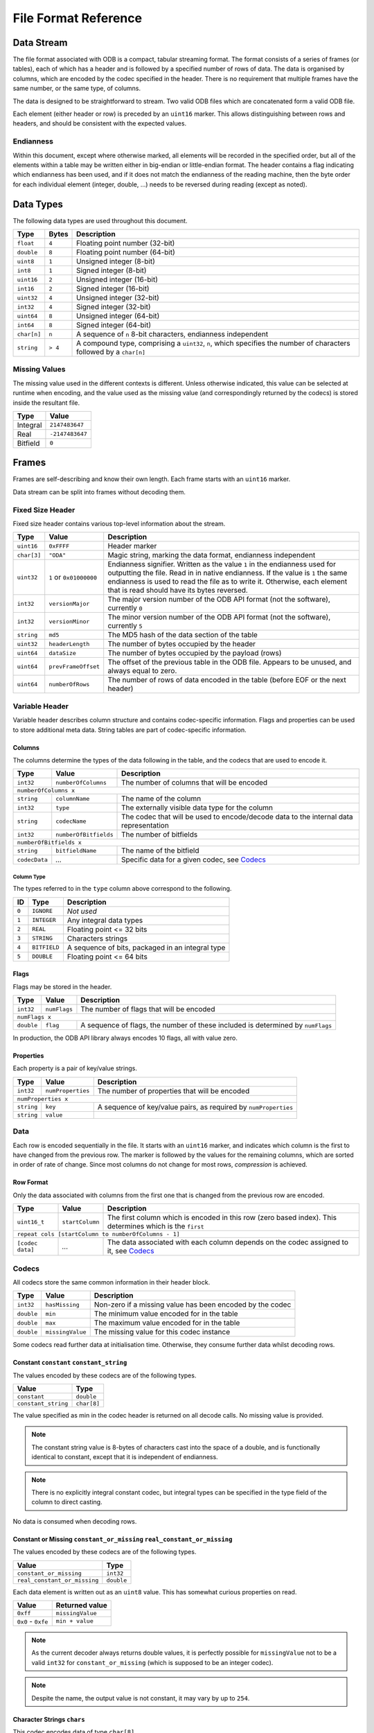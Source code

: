 .. index:: Reference; File Format

File Format Reference
=====================

Data Stream
-----------

The file format associated with ODB is a compact, tabular streaming format. The format consists of a series of frames (or tables), each of which has a header and is followed by a specified number of rows of data. The data is organised by columns, which are encoded by the codec specified in the header. There is no requirement that multiple frames have the same number, or the same type, of columns.

The data is designed to be straightforward to stream. Two valid ODB files which are concatenated form a valid ODB file.

Each element (either header or row) is preceded by an ``uint16`` marker. This allows distinguishing between rows and headers, and should be consistent with the expected values.

Endianness
~~~~~~~~~~

Within this document, except where otherwise marked, all elements will be recorded in the specified order, but all of the elements within a table may be written either in big-endian or little-endian format. The header contains a flag indicating which endianness has been used, and if it does not match the endianness of the reading machine, then the byte order for each individual element (integer, double, ...) needs to be reversed during reading (except as noted).


Data Types
----------

The following data types are used throughout this document.

===========  =======  ==================================================================================================
Type         Bytes    Description
===========  =======  ==================================================================================================
``float``    ``4``    Floating point number (32-bit)
``double``   ``8``    Floating point number (64-bit)
``uint8``    ``1``    Unsigned integer (8-bit)
``int8``     ``1``    Signed integer (8-bit)
``uint16``   ``2``    Unsigned integer (16-bit)
``int16``    ``2``    Signed integer (16-bit)
``uint32``   ``4``    Unsigned integer (32-bit)
``int32``    ``4``    Signed integer (32-bit)
``uint64``   ``8``    Unsigned integer (64-bit)
``int64``    ``8``    Signed integer (64-bit)
``char[n]``  ``n``    A sequence of ``n`` 8-bit characters, endianness independent
``string``   ``> 4``  A compound type, comprising a ``uint32``, ``n``, which specifies the number of characters followed
                      by a ``char[n]``
===========  =======  ==================================================================================================


Missing Values
~~~~~~~~~~~~~~

The missing value used in the different contexts is different. Unless otherwise indicated, this value can be selected at runtime when encoding, and the value used as the missing value (and correspondingly returned by the codecs) is stored inside the resultant file.

========  ===============
Type      Value
========  ===============
Integral  ``2147483647``
Real      ``-2147483647``
Bitfield  ``0``
========  ===============


Frames
------

Frames are self-describing and know their own length. Each frame starts with an ``uint16`` marker.

Data stream can be split into frames without decoding them.


Fixed Size Header
~~~~~~~~~~~~~~~~~

Fixed size header contains various top-level information about the stream.

===========  =======================  ==================================================================================
Type         Value                    Description
===========  =======================  ==================================================================================
``uint16``   ``0xFFFF``               Header marker
``char[3]``  ``"ODA"``                Magic string, marking the data format, endianness independent
``uint32``   ``1`` or ``0x01000000``  Endianness signifier. Written as the value ``1`` in the endianness used for
                                      outputting the file. Read in in native endianness. If the value is ``1`` the same
                                      endianness is used to read the file as to write it. Otherwise, each element that
                                      is read should have its bytes reversed.
``int32``    ``versionMajor``         The major version number of the ODB API format (not the software), currently ``0``
``int32``    ``versionMinor``         The minor version number of the ODB API format (not the software), currently ``5``
``string``   ``md5``                  The MD5 hash of the data section of the table
``uint32``   ``headerLength``         The number of bytes occupied by the header
``uint64``   ``dataSize``             The number of bytes occupied by the payload (rows)
``uint64``   ``prevFrameOffset``      The offset of the previous table in the ODB file. Appears to be unused, and
                                      always equal to zero.
``uint64``   ``numberOfRows``         The number of rows of data encoded in the table (before EOF or the next header)
===========  =======================  ==================================================================================


Variable Header
~~~~~~~~~~~~~~~

Variable header describes column structure and contains codec-specific information. Flags and properties can be used to store additional meta data. String tables are part of codec-specific information.

Columns
^^^^^^^

The columns determine the types of the data following in the table, and the codecs that are used to encode it.

=============  =====================  ==================================================
Type           Value                  Description
=============  =====================  ==================================================
``int32``      ``numberOfColumns``    The number of columns that will be encoded
-------------  ---------------------  --------------------------------------------------
``numberOfColumns x``
----------------------------------------------------------------------------------------
``string``     ``columnName``         The name of the column
``int32``      ``type``               The externally visible data type for the column
``string``     ``codecName``          The codec that will be used to encode/decode data
                                      to the internal data representation
``int32``      ``numberOfBitfields``  The number of bitfields
``numberOfBitfields x``
----------------------------------------------------------------------------------------
``string``     ``bitfieldName``       The name of the bitfield
``codecData``  *...*                  Specific data for a given codec, see `Codecs`_
=============  =====================  ==================================================


Column Type
...........

The types referred to in the ``type`` column above correspond to the following.

=====  ============  ================================================
ID     Type          Description
=====  ============  ================================================
``0``  ``IGNORE``    *Not used*
``1``  ``INTEGER``   Any integral data types
``2``  ``REAL``      Floating point <= 32 bits
``3``  ``STRING``    Characters strings
``4``  ``BITFIELD``  A sequence of bits, packaged in an integral type
``5``  ``DOUBLE``    Floating point <= 64 bits
=====  ============  ================================================


Flags
^^^^^

Flags may be stored in the header.

==========  ============  ===============================================================================
Type        Value	        Description
==========  ============  ===============================================================================
``int32``   ``numFlags``  The number of flags that will be encoded
``numFlags x``
---------------------------------------------------------------------------------------------------------
``double``  ``flag``      A sequence of flags, the number of these included is determined by ``numFlags``
==========  ============  ===============================================================================

In production, the ODB API library always encodes 10 flags, all with value zero.


Properties
^^^^^^^^^^

Each property is a pair of key/value strings.

==========  =================  ===============================================================
Type        Value              Description
==========  =================  ===============================================================
``int32``   ``numProperties``  The number of properties that will be encoded
``numProperties x``
----------------------------------------------------------------------------------------------
``string``  ``key``            A sequence of key/value pairs, as required by ``numProperties``
``string``  ``value``
==========  =================  ===============================================================


Data
~~~~

Each row is encoded sequentially in the file. It starts with an ``uint16`` marker, and indicates which column is the first to have changed from the previous row. The marker is followed by the values for the remaining columns, which are sorted in order of rate of change. Since most columns do not change for most rows, *compression* is achieved.


Row Format
^^^^^^^^^^

Only the data associated with columns from the first one that is changed from the previous row are encoded.

================  ===============  =====================================================================================
Type              Value            Description
================  ===============  =====================================================================================
``uint16_t``      ``startColumn``  The first column which is encoded in this row (zero based index). This determines
                                   which is the ``first``
``repeat cols [startColumn to numberOfColumns - 1]``
------------------------------------------------------------------------------------------------------------------------
``[codec data]``  *...*            The data associated with each column depends on the codec assigned to it, see
                                   `Codecs`_
================  ===============  =====================================================================================


Codecs
~~~~~~

All codecs store the same common information in their header block.

==========  ================  =========================================================
Type        Value             Description
==========  ================  =========================================================
``int32``   ``hasMissing``    Non-zero if a missing value has been encoded by the codec
``double``  ``min``           The minimum value encoded for in the table
``double``  ``max``           The maximum value encoded for in the table
``double``  ``missingValue``  The missing value for this codec instance
==========  ================  =========================================================


Some codecs read further data at initialisation time. Otherwise, they consume further data whilst decoding rows.


Constant ``constant`` ``constant_string``
^^^^^^^^^^^^^^^^^^^^^^^^^^^^^^^^^^^^^^^^^

The values encoded by these codecs are of the following types.

===================  ===========
Value                Type
===================  ===========
``constant``         ``double``
``constant_string``  ``char[8]``
===================  ===========

The value specified as min in the codec header is returned on all decode calls. No missing value is provided.

.. note::

   The constant string value is 8-bytes of characters cast into the space of a double, and is functionally identical to constant, except that it is independent of endianness.


.. note::

   There is no explicitly integral constant codec, but integral types can be specified in the type field of the column to direct casting.


No data is consumed when decoding rows.


Constant or Missing ``constant_or_missing`` ``real_constant_or_missing``
^^^^^^^^^^^^^^^^^^^^^^^^^^^^^^^^^^^^^^^^^^^^^^^^^^^^^^^^^^^^^^^^^^^^^^^^

The values encoded by these codecs are of the following types.

============================  ==========
Value                         Type
============================  ==========
``constant_or_missing``       ``int32``
``real_constant_or_missing``  ``double``
============================  ==========


Each data element is written out as an ``uint8`` value. This has somewhat curious properties on read.

==================  ================
Value               Returned value
==================  ================
``0xff``            ``missingValue``
``0x0`` - ``0xfe``  ``min + value``
==================  ================


.. note::

   As the current decoder always returns double values, it is perfectly possible for ``missingValue`` not to be a valid ``int32`` for ``constant_or_missing`` (which is supposed to be an integer codec).


.. note::

   Despite the name, the output value is not constant, it may vary by up to ``254``.


Character Strings ``chars``
^^^^^^^^^^^^^^^^^^^^^^^^^^^

This codec encodes data of type ``char[8]``.

During initialisation, the codec consumes one additional ``int32``.

=========  =====  ===============================================
Type       Value  Description
=========  =====  ===============================================
``int32``  ``0``  This value is unused, but must be equal to zero
=========  =====  ===============================================


This is an artefact of implementation, with this codec being used as the base codec for the other character decoding codecs, which initialise a flat list of available strings. This codec does not make use of such a list, but must be initialised to have a zero-length list.

The string data encoded by this codec must be comprised of exactly 8-byte long character strings. These can be cast to, and manipulated, as though they were doubles.

The data is transferred to the rows unchanged (8 bytes of data, in the order of characters in the string, endianness independent).


Real Values ``long_real`` ``short_real`` ``short_real2``
^^^^^^^^^^^^^^^^^^^^^^^^^^^^^^^^^^^^^^^^^^^^^^^^^^^^^^^^

The values encoded by these codecs are of the following types.

===============  ==========
Value            Type
===============  ==========
``long_real``    ``double``
``short_real``   ``float``
``short_real2``  ``float``
===============  ==========


These codecs straightforwardly transfer the supplied values into column data, of width 4 and 8 bytes appropriately.

The existing codecs use double values in the interface, and the ``missingValue`` specified in the header is a ``double``. As a result, from an API perspective the ``missingValue`` can lie outside of the range that can be encoded with a ``float``, even in the ``short_real`` codecs.

The ``short_real`` and ``short_real2`` codecs differ from the ``long_real`` codec, and each other, only by their handling of missing values. For these codecs, the ``missingValue`` in the header is only used for the API interface, and not for the data encoding. A hard-coded, fixed, missing value is used for the data encoding, which is provided after checking if the supplied data matches the set ``missingValue``. On decoding, if the hard-coded value is found, the ``missingValue`` from the header is returned.

The hard coded values are the following.

===============  ================================  =====================================================================
Codec            Integral representation of value  Description
===============  ================================  =====================================================================
``short_real``   ``0x800000``                      This is the smallest possible (closest to zero) non-zero floating
                                                   point number
``short_real2``  ``0xFF7FFFFF``                    This is the lowest possible floating point number
===============  ================================  =====================================================================


Integer Values ``int32`` ``int16`` ``int8`` ``int8_missing`` ``int16_missing``
^^^^^^^^^^^^^^^^^^^^^^^^^^^^^^^^^^^^^^^^^^^^^^^^^^^^^^^^^^^^^^^^^^^^^^^^^^^^^^

The values encoded by these codecs are of the following types.

============================  ==========
Value                         Type
============================  ==========
``int32``                     ``int32``
``int16``, ``int16_missing``  ``uint16``
``int8``, ``int8_missing``    ``uint8``
============================  ==========


There is currently no codec that stores data of 64-bit integral type.

These codecs encode data for which the range of the data is less than or equal to the maximum integer encoded by the specified integral type. The smallest value is stored in the min field in the header, and the value stored in the columnar data is the offset. The ``int32`` codec does not make use of the minimum value, and integers are stored directly.

If ``int8_missing`` or ``int16_missing`` are being used, an internal missing value is used to encode missing values, as the externally visible one is outside of the range of values that can be encoded.

=================  ===================================================================
Codec              Missing value
=================  ===================================================================
``int32``          ``missingValue`` as recorded in the header, normally ``2147483647``
``int16_missing``  ``0xFFFF``
``int16``          No missing values
``int8_missing``   ``0xFF``
``int8``           No missing values
=================  ===================================================================


Character Data ``int8_string`` ``int16_string``
^^^^^^^^^^^^^^^^^^^^^^^^^^^^^^^^^^^^^^^^^^^^^^^

These codecs encode all of the strings in the codec-specific part of the *header*, creating a list or a lookup table.

============  ==============  =====================
Type          Value           Description
============  ==============  =====================
``int32``     ``numStrings``  The number of entries
------------  --------------  ---------------------
``numStrings x``
---------------------------------------------------
``int32``     ``length``      The length of string
``[n]*char``  ``charData``    The string data
============  ==============  =====================


In the data section, encoded values are only an 8-bit or 16-bit number as appropriate to index into the list of strings.

================  ==========
Value             Type
================  ==========
``int8_string``   ``uint8``
``int16_string``  ``uint16``
================  ==========
